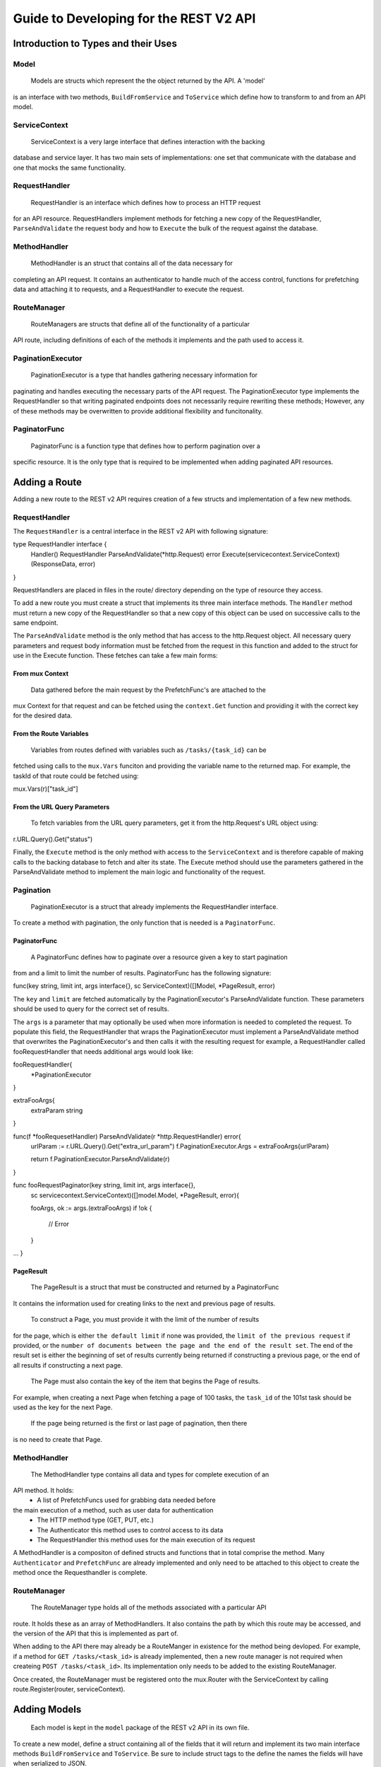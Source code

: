 =======================================
Guide to Developing for the REST V2 API
=======================================

Introduction to Types and their Uses
------------------------------------

Model
~~~~~

 Models are structs which represent the the object returned by the API. A 'model' 
is an interface with two methods, ``BuildFromService`` and ``ToService`` which 
define how to transform to and from an API model. 

ServiceContext
~~~~~~~~~~~~~~

 ServiceContext is a very large interface that defines interaction with the backing 
database and service layer. It has two main sets of implementations: one set that 
communicate with the database and one that mocks the same functionality.

RequestHandler
~~~~~~~~~~~~~~
 RequestHandler is an interface which defines how to process an HTTP request 
for an API resource. RequestHandlers implement methods for fetching a new copy
of the RequestHandler, ``ParseAndValidate`` the request body and how to ``Execute``
the bulk of the request against the database.

MethodHandler 
~~~~~~~~~~~~~
 MethodHandler is an struct that contains all of the data necessary for
completing an API request. It contains an authenticator to handle much of the
access control, functions for prefetching data and attaching it to requests, and 
a RequestHandler to execute the request.

RouteManager
~~~~~~~~~~~~
 RouteManagers are structs that define all of the functionality of a particular
API route, including definitions of each of the methods it implements and the
path used to access it. 

PaginationExecutor
~~~~~~~~~~~~~~~~~~
 PaginationExecutor is a type that handles gathering necessary information for 
paginating and handles executing the necessary parts of the API request. The 
PaginationExecutor type implements the RequestHandler so that writing paginated
endpoints does not necessarily require rewriting these methods; However, any of
these methods may be overwritten to provide additional flexibility and funcitonality.

PaginatorFunc
~~~~~~~~~~~~~
 PaginatorFunc is a function type that defines how to perform pagination over a
specific resource. It is the only type that is required to be implemented when
adding paginated API resources.

Adding a Route
--------------
Adding a new route to the REST v2 API requires creation of a few structs and 
implementation of a few new methods. 

RequestHandler
~~~~~~~~~~~~~~

The ``RequestHandler`` is a central interface in the REST v2 API with following
signature:

::

type RequestHandler interface {
	Handler() RequestHandler
	ParseAndValidate(\*http.Request) error
	Execute(servicecontext.ServiceContext) (ResponseData, error)
}

RequestHandlers are placed in files in the route/ directory depending on the type
of resource they access.

To add a new route you must create a struct that implements its three main interface
methods. The ``Handler`` method must return a new copy of the RequestHandler so that
a new copy of this object can be used on successive calls to the same endpoint. 

The ``ParseAndValidate`` method is the only method that has access to the http.Request object.
All necessary query parameters and request body information must be fetched from the request 
in this function and added to the struct for use in the Execute function. These fetches can 
take a few main forms:

From mux Context
````````````````
 Data gathered before the main request by the PrefetchFunc's are attached to the
mux Context for that request and can be fetched using the ``context.Get`` function
and providing it with the correct key for the desired data. 

From the Route Variables
````````````````````````
 Variables from routes defined with variables such as ``/tasks/{task_id}`` can be 
fetched using calls to the ``mux.Vars`` funciton and providing the variable name 
to the returned map. For example, the taskId of that route could be fetched using:

::

mux.Vars(r)["task_id"]

From the URL Query Parameters
`````````````````````````````
 To fetch variables from the URL query parameters, get it from the http.Request's
 URL object using:

::

r.URL.Query().Get("status")

Finally, the ``Execute`` method is the only method with access to the ``ServiceContext``
and is therefore capable of making calls to the backing database to fetch and alter
its state. The Execute method should use the parameters gathered in the ParseAndValidate
method to implement the main logic and functionality of the request.

Pagination
~~~~~~~~~~

 PaginationExecutor is a struct that already implements the RequestHandler interface.
To create a method with pagination, the only function that is needed is a ``PaginatorFunc``.

PaginatorFunc
`````````````
 A PaginatorFunc defines how to paginate over a resource given a key to start pagination
from and a limit to limit the number of results. PaginatorFunc has the following signature:

::

func(key string, limit int, args interface{}, sc ServiceContext)([]Model, \*PageResult, error)

The ``key`` and ``limit`` are fetched automatically by the PaginationExecutor's ParseAndValidate 
function. These parameters should be used to query for the correct set of results.

The ``args`` is a parameter that may optionally be used when more information is
needed to completed the request. To populate this field, the RequestHandler that
wraps the PaginationExecutor must implement a ParseAndValidate method that overwrites
the PaginationExecutor's and then calls it with the resulting request for example,
a RequestHandler called fooRequestHandler that needs additional args would look 
like:

::

fooRequestHandler{
 \*PaginationExecutor
}

extraFooArgs{
  extraParam string
}

func(f \*fooRequesetHandler) ParseAndValidate(r \*http.RequestHandler) error{
  urlParam := r.URL.Query().Get("extra_url_param")
  f.PaginationExecutor.Args = extraFooArgs{urlParam}

  return f.PaginationExecutor.ParseAndValidate(r)
}

func fooRequestPaginator(key string, limit int, args interface{}, 
   sc servicecontext.ServiceContext)([]model.Model, \*PageResult, error){

   fooArgs, ok := args.(extraFooArgs)
   if !ok {
    // Error
   }

...
}


PageResult
``````````
 The PageResult is a struct that must be constructed and returned by a PaginatorFunc
It contains the information used for creating links to the next and previous page of
results. 

 To construct a Page, you must provide it with the limit of the number of results
for the page, which is either ``the default limit`` if none was provided, the ``limit
of the previous request`` if provided, or the ``number of documents between the page
and the end of the result set``. The end of the result set is either the beginning of
set of results currently being returned if constructing a previous page, or the end
of all results if constructing a next page. 

 The Page must also contain the key of the item that begins the Page of results.
For example, when creating a next Page when fetching a page of 100 tasks, the 
``task_id`` of the 101st task should be used as the key for the next Page.

 If the page being returned is the first or last page of pagination, then there 
is no need to create that Page. 

MethodHandler
~~~~~~~~~~~~~

 The MethodHandler type contains all data and types for complete execution of an
API method. It holds:
 - A list of PrefetchFuncs used for grabbing data needed before
the main execution of a method, such as user data for authentication
 - The HTTP method type (GET, PUT, etc.) 
 - The Authenticator this method uses to control access to its data
 - The RequestHandler this method uses for the main execution of its request

A MethodHandler is a compositon of defined structs and functions that in total
comprise the method. Many ``Authenticator`` and ``PrefetchFunc`` are already implemented
and only need to be attached to this object to create the method once the Requesthandler
is complete.

RouteManager
~~~~~~~~~~~~
 The RouteManager type holds all of the methods associated with a particular API
route. It holds these as an array of MethodHandlers. It also contains the path
by which this route may be accessed, and the version of the API that this is 
implemented as part of. 

When adding to the API there may already be a RouteManger in existence for the 
method being devloped. For example, if a method for ``GET /tasks/<task_id>`` is 
already implemented, then a new route manager is not required when createing ``POST /tasks/<task_id>``. 
Its implementation only needs to be added to the existing RouteManager. 

Once created, the RouteManager must be registered onto the mux.Router with the
ServiceContext by calling route.Register(router, serviceContext).

Adding Models
-------------

 Each model is kept in the ``model`` package of the REST v2 API in its own file.
To create a new model, define a struct containing all of the fields that it will return
and implement its two main interface methods ``BuildFromService`` and ``ToService``.
Be sure to include struct tags to the define the names the fields will have when
serialized to JSON. 

Guidlines for Creating Models
~~~~~~~~~~~~~~~~~~~~~~~~~~~~~

 - Include as much data as a user is likely to want when inspecting this resource.
   This is likely to be more information than seems directly needed, but there is
   little penalty to its inclusion. 
 - Use APIString instead of Golang's string type. APIString serializes emtpy strings
   as JSON null instead of Go's zero type of '""'
 - Use APITime instead of go's time type. APITime is a type that wraps Go's time.Time
   and automatically correctly serializes it to ISO-8601 UTC time
 - Return an error when TypeCasting fails.

Model Methods
~~~~~~~~~~~~~

BuildFromService(in interface{}) error
``````````````````````````````````````
BuildFromService fetches all needed data from the passed in object and sets them
on the model. BuildFromService may sometimes be called multiple times with different
types that all contain data to build up the model object. In this case, a type switch
is likely necessary to determine what has been passed in. 

ToService()(interface{}, error)
```````````````````````````````
ToService creates an as-complete-as-possible version of the service layer's version
of this model. For example, if this is is a REST v2 Task model, the ToService method
creates a service layer Task and sets all of the fields it is able to and returns it.


Adding to the ServiceContext
----------------------------

The ``ServiceContext`` is a very large interface that defines how to access the main 
state of the database and data central to Evergreen's function. All methods of the
ServiceContext are contained in the ``servicecontext`` package in files depending
on the main type they allow access to (i.e. all test access is contained in servicecontext/test.go).

ServiceContext should only be done when the desired functionality cannot be performed
using a combination of the methods it already contains OR when such combination would
be unseemingly slow or expensive. 

To add to the ServiceContext, add the method signature into the interface in 
``servicecontext/servicecontext.go``. Next, add the implementation that interacts
with the database to the database backed object. These objects are named by the
resource they allow access to. The object that allows access to Hosts is called
``DBHostConnector``. Finally, add a mock implementation to the mock object. For
Hosts again, this object would be called ``MockHostConnector``.

Implementing database backed methods requires using methods in Evergreen's ``model``
package. As much database specific information as possible should be kept out of
the these methods. For example, if a new aggregation pipeline is needed to complete
the request, it should be defined int the Evergreen model package and used only
to aggregate in the method. 

